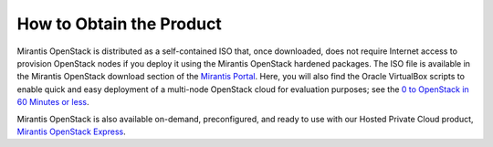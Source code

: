 How to Obtain the Product
=========================

Mirantis OpenStack is distributed as a self-contained ISO that,
once downloaded, does not require Internet access to provision OpenStack nodes
if you deploy it using the Mirantis OpenStack hardened packages.
The ISO file is available in the Mirantis OpenStack download section
of the `Mirantis Portal <http://software.mirantis.com>`_.
Here, you will also find the Oracle VirtualBox scripts
to enable quick and easy deployment of a multi-node OpenStack cloud for evaluation purposes;
see the `0 to OpenStack in 60 Minutes or less
<https://software.mirantis.com/quick-start/>`_.

Mirantis OpenStack is also available on-demand,
preconfigured, and ready to use
with our Hosted Private Cloud product,
`Mirantis OpenStack Express <https://express.mirantis.com/>`_.
